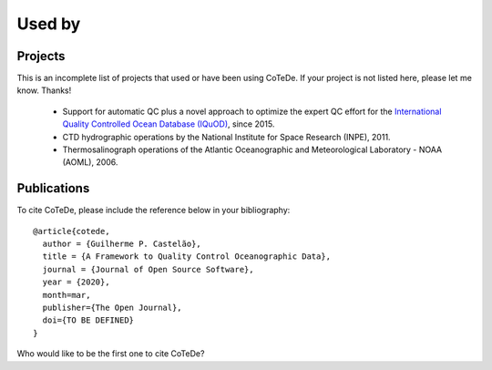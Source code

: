 *******
Used by
*******

Projects
--------
This is an incomplete list of projects that used or have been using CoTeDe. If your project is not listed here, please let me know. Thanks!

  * Support for automatic QC plus a novel approach to optimize the expert QC effort for the `International Quality Controlled Ocean Database (IQuOD) <http://www.iquod.org/>`_, since 2015.
  * CTD hydrographic operations by the National Institute for Space Research (INPE), 2011.
  * Thermosalinograph operations of the Atlantic Oceanographic and Meteorological Laboratory - NOAA (AOML), 2006.


Publications
------------

To cite CoTeDe, please include the reference below in your bibliography::

  @article{cotede,
    author = {Guilherme P. Castelão},
    title = {A Framework to Quality Control Oceanographic Data},
    journal = {Journal of Open Source Software},
    year = {2020},
    month=mar,
    publisher={The Open Journal},
    doi={TO BE DEFINED}
  }

Who would like to be the first one to cite CoTeDe?
